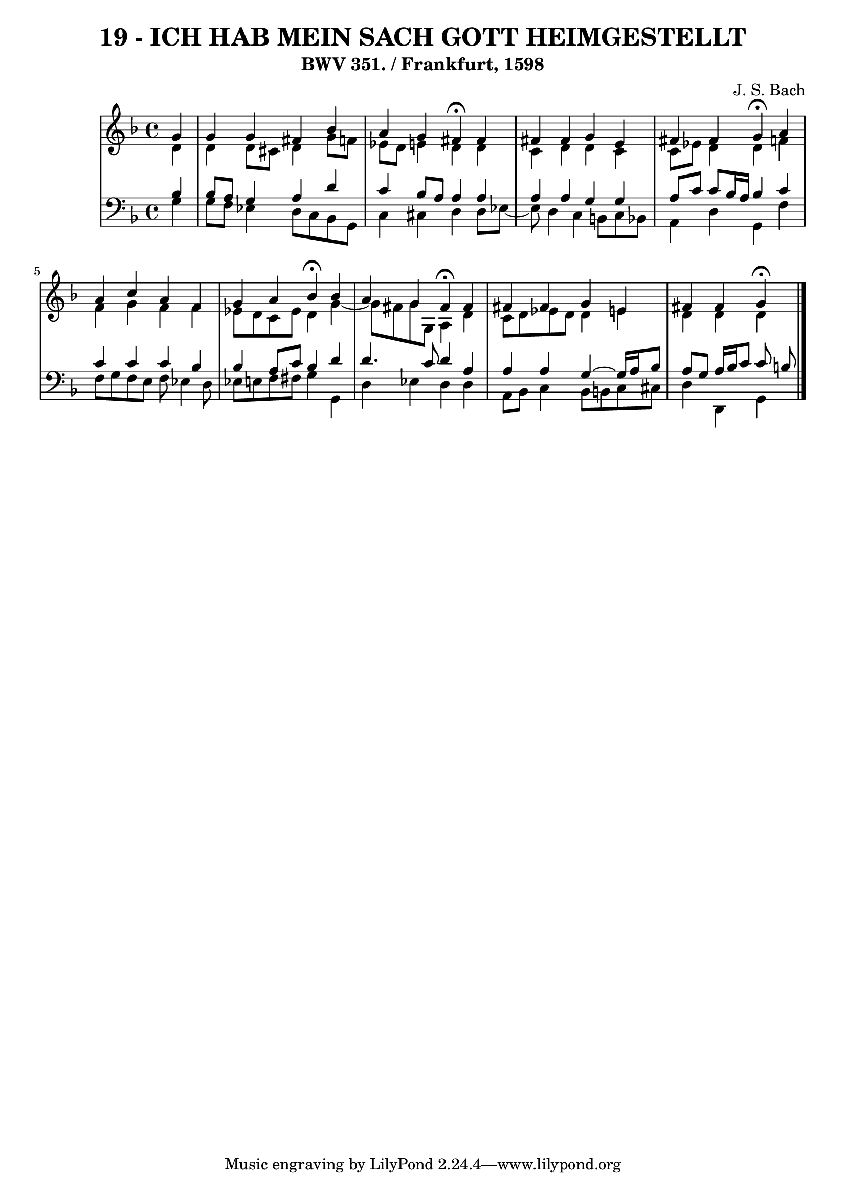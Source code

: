 \version "2.10.33"

\header {
  title = "19 - ICH HAB MEIN SACH GOTT HEIMGESTELLT"
  subtitle = "BWV 351. / Frankfurt, 1598"
  composer = "J. S. Bach"
}


global = {
  \time 4/4
  \key d \minor
}


soprano = \relative c'' {
  \partial 4 g4 
    g4 g4 fis4 bes4 
  a4 g4 fis4\fermata fis4 
  fis4 fis4 g4 e4 
  fis4 fis4 g4\fermata a4 
  a4 c4 a4 f4   %5
  g4 a4 bes4\fermata bes4 
  a4 g4 fis4\fermata fis4 
  fis4 fis4 g4 e4 
  fis4 fis4 g4\fermata 
  
}

alto = \relative c' {
  \partial 4 d4 
    d4 d8 cis8 d4 g8 f8 
  ees8 d8 e4 d4 d4 
  c4 d4 d4 c4 
  c8 ees8 d4 d4 f4 
  f4 g4 f4 f4   %5
  ees8 d8 c8 ees8 d4 g4~ 
  g8 fis8 g8 g,8 a4 d4 
  c8 d8 ees8 d8 d4 e4 
  d4 d4 d4 
  
}

tenor = \relative c' {
  \partial 4 bes4 
    bes8 a8 g4 a4 d4 
  c4 bes8 a8 a4 a4 
  a4 a4 g4 g4 
  a8 c8 c8 bes16 a16 bes4 c4 
  c4 c4 c4 bes4   %5
  bes4 a8 c8 bes4 d4 
  d4. c8 d4 a4 
  a4 a4 g4~ g16 a16 bes8 
  a8 g8 a16 bes16 c8 c8 b8 
  
}

baixo = \relative c' {
  \partial 4 g4 
    g8 f8 ees4 d8 c8 bes8 g8 
  c4 cis4 d4 d8 ees8~ 
  ees8 d4 c4 b8 c8 bes8 
  a4 d4 g,4 f'4 
  f8 g8 f8 e8 f8 ees4 d8   %5
  ees8 e8 f8 fis8 g4 g,4 
  d'4 ees4 d4 d4 
  a8 bes8 c4 bes8 b8 c8 cis8 
  d4 d,4 g4
  
}

\score {
  <<
    \new StaffGroup <<
      \override StaffGroup.SystemStartBracket #'style = #'line 
      \new Staff {
        <<
          \global
          \new Voice = "soprano" { \voiceOne \soprano }
          \new Voice = "alto" { \voiceTwo \alto }
        >>
      }
      \new Staff {
        <<
          \global
          \clef "bass"
          \new Voice = "tenor" {\voiceOne \tenor }
          \new Voice = "baixo" { \voiceTwo \baixo \bar "|."}
        >>
      }
    >>
  >>
  \layout {}
  \midi {}
}